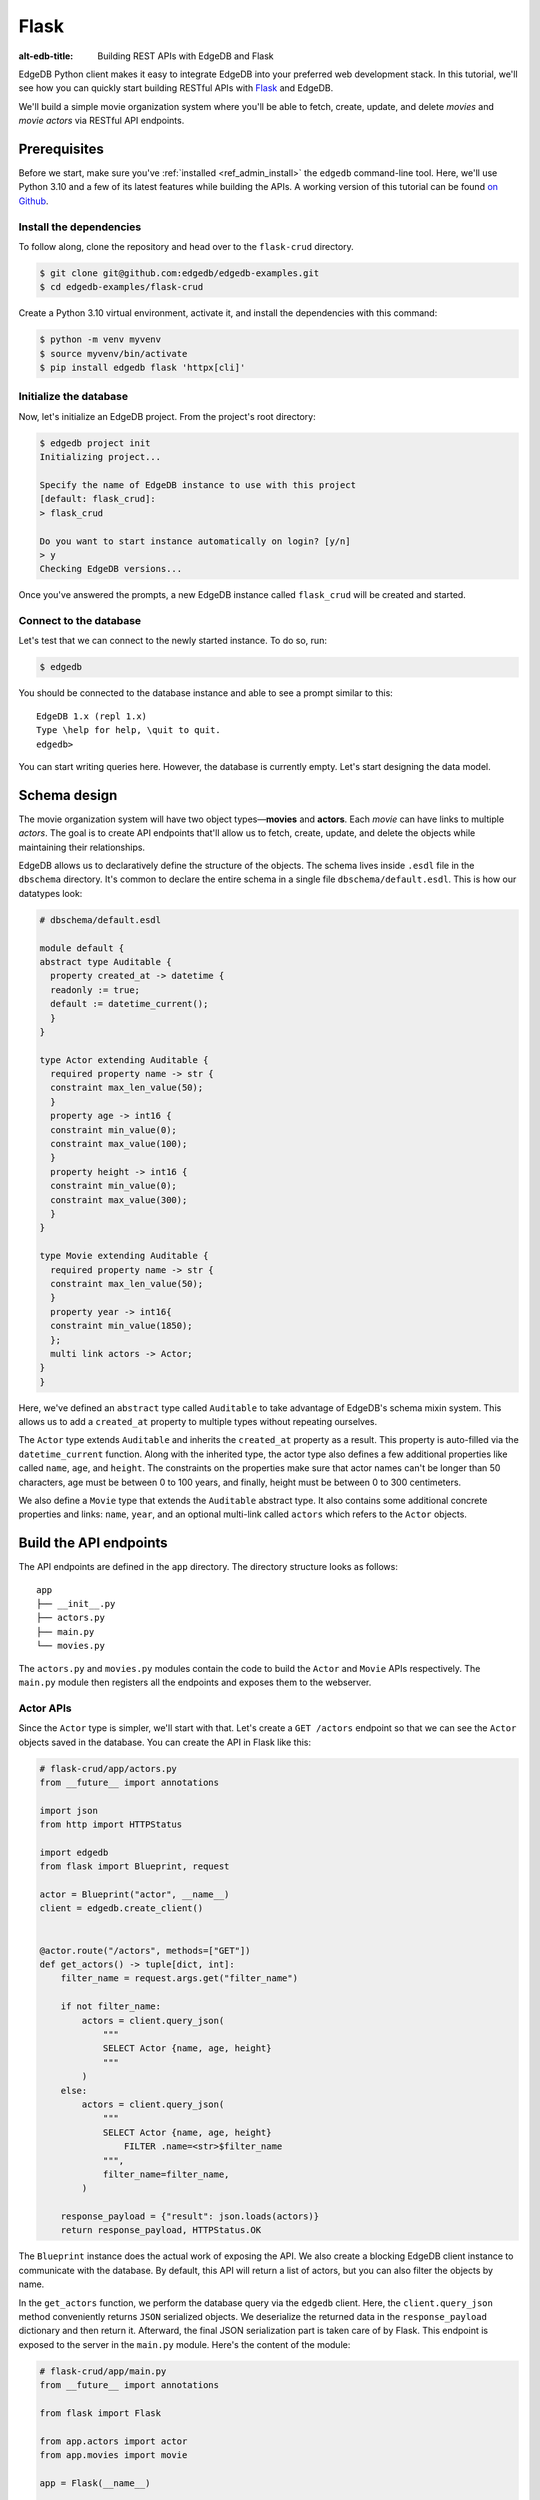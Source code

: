 .. _ref_guide_rest_apis_with_flask:

=====
Flask
=====

:alt-edb-title: Building REST APIs with EdgeDB and Flask

EdgeDB Python client makes it easy to integrate EdgeDB into your preferred web development stack. In this tutorial, we'll see how you can quickly start
building RESTful APIs with `Flask <https://flask.palletsprojects.com>`_ and
EdgeDB.

We'll build a simple movie organization system where you'll be able to fetch,
create, update, and delete *movies* and *movie actors* via RESTful API
endpoints.

Prerequisites
=============

Before we start, make sure you've :ref:`installed <ref_admin_install>` the
``edgedb`` command-line tool. Here, we'll use Python 3.10 and a few of its
latest features while building the APIs. A working version of this tutorial can
be found `on Github
<https://github.com/edgedb/edgedb-examples/tree/main/flask-crud>`_.


Install the dependencies
^^^^^^^^^^^^^^^^^^^^^^^^

To follow along, clone the repository and head over to the ``flask-crud``
directory.


.. code-block:: bash

    $ git clone git@github.com:edgedb/edgedb-examples.git
    $ cd edgedb-examples/flask-crud

Create a Python 3.10 virtual environment, activate it, and install the
dependencies with this command:

.. code-block:: bash

    $ python -m venv myvenv
    $ source myvenv/bin/activate
    $ pip install edgedb flask 'httpx[cli]'


Initialize the database
^^^^^^^^^^^^^^^^^^^^^^^

Now, let's initialize an EdgeDB project. From the project's root directory:

.. code-block:: bash

    $ edgedb project init
    Initializing project...

    Specify the name of EdgeDB instance to use with this project
    [default: flask_crud]:
    > flask_crud

    Do you want to start instance automatically on login? [y/n]
    > y
    Checking EdgeDB versions...

Once you've answered the prompts, a new EdgeDB instance called ``flask_crud``
will be created and started.


Connect to the database
^^^^^^^^^^^^^^^^^^^^^^^

Let's test that we can connect to the newly started instance. To do so, run:

.. code-block:: bash

    $ edgedb

You should be connected to the database instance and able to see a prompt
similar to this:

::

    EdgeDB 1.x (repl 1.x)
    Type \help for help, \quit to quit.
    edgedb>

You can start writing queries here. However, the database is currently
empty. Let's start designing the data model.

Schema design
=============

The movie organization system will have two object types—**movies** and
**actors**. Each *movie* can have links to multiple *actors*. The goal is to
create API endpoints that'll allow us to fetch, create, update, and delete the
objects while maintaining their relationships.

EdgeDB allows us to declaratively define the structure of the objects. The
schema lives inside ``.esdl`` file in the ``dbschema`` directory. It's
common to declare the entire schema in a single file ``dbschema/default.esdl``.
This is how our datatypes look:

.. code-block:: sdl

    # dbschema/default.esdl

    module default {
    abstract type Auditable {
      property created_at -> datetime {
      readonly := true;
      default := datetime_current();
      }
    }

    type Actor extending Auditable {
      required property name -> str {
      constraint max_len_value(50);
      }
      property age -> int16 {
      constraint min_value(0);
      constraint max_value(100);
      }
      property height -> int16 {
      constraint min_value(0);
      constraint max_value(300);
      }
    }

    type Movie extending Auditable {
      required property name -> str {
      constraint max_len_value(50);
      }
      property year -> int16{
      constraint min_value(1850);
      };
      multi link actors -> Actor;
    }
    }

Here, we've defined an ``abstract`` type called ``Auditable`` to take advantage
of EdgeDB's schema mixin system. This allows us to add a ``created_at``
property to multiple types without repeating ourselves.

The ``Actor`` type extends ``Auditable`` and inherits the ``created_at``
property as a result. This property is auto-filled via the ``datetime_current``
function. Along with the inherited type, the actor type also defines a few
additional properties like called ``name``, ``age``, and ``height``. The
constraints on the properties make sure that actor names can't be longer than
50 characters, age must be between 0 to 100 years, and finally, height must be
between 0 to 300 centimeters.

We also define a ``Movie`` type that extends the ``Auditable`` abstract type.
It also contains some additional concrete properties and links: ``name``,
``year``, and an optional multi-link called ``actors`` which refers to the
``Actor`` objects.

Build the API endpoints
=======================

The API endpoints are defined in the ``app`` directory. The directory structure
looks as follows:

::

    app
    ├── __init__.py
    ├── actors.py
    ├── main.py
    └── movies.py

The ``actors.py`` and ``movies.py`` modules contain the code to build the
``Actor`` and ``Movie`` APIs respectively. The ``main.py`` module then
registers all the endpoints and exposes them to the webserver.


Actor APIs
^^^^^^^^^^

Since the ``Actor`` type is simpler, we'll start with that. Let's
create a ``GET /actors`` endpoint so that we can see the ``Actor``
objects saved in the database. You can create the API in Flask like this:

.. code-block:: python

    # flask-crud/app/actors.py
    from __future__ import annotations

    import json
    from http import HTTPStatus

    import edgedb
    from flask import Blueprint, request

    actor = Blueprint("actor", __name__)
    client = edgedb.create_client()


    @actor.route("/actors", methods=["GET"])
    def get_actors() -> tuple[dict, int]:
        filter_name = request.args.get("filter_name")

        if not filter_name:
            actors = client.query_json(
                """
                SELECT Actor {name, age, height}
                """
            )
        else:
            actors = client.query_json(
                """
                SELECT Actor {name, age, height}
                    FILTER .name=<str>$filter_name
                """,
                filter_name=filter_name,
            )

        response_payload = {"result": json.loads(actors)}
        return response_payload, HTTPStatus.OK


The ``Blueprint`` instance does the actual work of exposing the API. We also
create a blocking EdgeDB client instance to communicate with the database. By
default, this API will return a list of actors, but you can also filter the
objects by name.

In the ``get_actors`` function, we perform the database query via the
``edgedb`` client. Here, the ``client.query_json`` method conveniently returns
``JSON`` serialized objects. We deserialize the returned data in the
``response_payload`` dictionary and then return it. Afterward, the final JSON
serialization part is taken care of by Flask. This endpoint is exposed to the
server in the ``main.py`` module. Here's the content of the module:

.. code-block:: python

    # flask-crud/app/main.py
    from __future__ import annotations

    from flask import Flask

    from app.actors import actor
    from app.movies import movie

    app = Flask(__name__)

    app.register_blueprint(actor)
    app.register_blueprint(movie)


To test the endpoint, go to the ``flask-crud`` directory and run:

.. code-block:: bash

    $ export FLASK_APP=app.main:app && flask run --reload

This will start the development server and make it accessible via port 5000.
Earlier, we installed the `HTTPx <https://www.python-httpx.org/>`_ client
library to make HTTP requests programmatically. It also comes with a neat
command-line tool that we'll use to test our API.

While the development server is running, on a new console, run:

.. code-block:: bash

    $ httpx -m GET http://localhost:5000/actors

You'll see the following output on the console:

::

    HTTP/1.1 200 OK
    Server: Werkzeug/2.1.1 Python/3.10.4
    Date: Wed, 27 Apr 2022 18:58:38 GMT
    Content-Type: application/json
    Content-Length: 2

    {
      "result": []
    }

Our request yielded an empty list because the database is currently empty.
Let's create the ``POST /actors`` endpoint to start saving actors in the
database. The POST endpoint can be built similarly:

.. code-block:: python

    # flask-crud/app/actors.py
    ...
    @actor.route("/actors", methods=["POST"])
    def post_actor() -> tuple[dict, int]:
        incoming_payload = request.json

        # Data validation.
        if not incoming_payload:
            return {
                "error": "Bad request"
            }, HTTPStatus.BAD_REQUEST

        if not (name := incoming_payload.get("name")):
            return {
                "error": "Field 'name' is required."
            }, HTTPStatus.BAD_REQUEST

        if len(name) > 50:
            return {
                "error": "Field 'name' cannot be longer than 50 "
                         "characters."
            }, HTTPStatus.BAD_REQUEST

        if age := incoming_payload.get("age"):
            if 0 <= age <= 100:
                return {
                    "error": "Field 'age' must be between 0 "
                    "and 100."
                }, HTTPStatus.BAD_REQUEST

        if height := incoming_payload.get("height"):
            if not 0 <= height <= 300:
                return {
                    "error": "Field 'height' must between 0 and "
                             "300 cm."
                }, HTTPStatus.BAD_REQUEST

        # Create object.
        actor = client.query_single_json(
            """
            WITH name:=<str>$name,
                age:=<optional int16>$age,
                height:=<optional int16>$height
                SELECT (
                    INSERT Actor {
                        name:=name, age:=age, height:=height
                    }
                ){name, age, height};
            """,
            name=name,
            age=age,
            height=height,
        )
        response_payload = {"result": json.loads(actor)}
        return response_payload, HTTPStatus.CREATED


In the above snippet, we perform data validation in the conditional blocks and
then make the query to create the object in the database. For now, we'll only
allow creating a single object per request. The ``client.query_single_json``
ensures that we're creating and returning only one object. Inside the query
string, notice, how we're using ``<optional type>`` to deal with the optional
fields. If the user doesn't provide the value of an optional field like ``age``
or ``height``, it'll be defaulted to ``null``.

To test it out, make a request as follows:

.. code-block:: bash

    $ httpx -m POST http://localhost:5000/actors \
            -j '{"name" : "Robert Downey Junior"}'

The output should look similar to this:

::

    HTTP/1.1 201 CREATED
    ...

    {
      "result": {
        "age": null,
        "height": null,
        "name": "Robert Downey Junior"
      }
    }


Before we move on to the next step, create 2 more actors called ``Chris Evans``
and ``Natalie Portman``. Now that we have some data in the database, let's
make a ``GET`` request to see the objects:

.. code-block:: bash

    $ httpx -m GET http://localhost:5000/actors

The response looks as follows:

::

    HTTP/1.1 200 OK
    ...

    {
      "result": [
        {
          "age": null,
          "height": null,
          "name": "Robert Downey Junior"
        },
        {
          "age": null,
          "height": null,
          "name": "Chris Evans"
        },
        {
          "age": null,
          "height": null,
          "name": "Natalie Portman"
        }
      ]
    }

You can filter the output of the ``GET /actors`` by ``name``. To do so, use the
``filter_name`` query parameter like this:

.. code-block:: bash

    $ httpx -m GET http://localhost:5000/actors \
            -p filter_name "Robert Downey Junior"

Doing this will only display the data of a single object:

::

    HTTP/1.1 200 OK

    {
      "result": [
        {
          "age": null,
          "height": null,
          "name": "Robert Downey Junior"
        }
      ]
    }

Once you've done that, we can move on to the next step of building the
``PUT /actors`` endpoint to update the actor data. It can be built like this:


.. code-block:: python

    # flask-crud/app/actors.py
    ...
    @actor.route("/actors", methods=["PUT"])
    def put_actors() -> tuple[dict, int]:
        incoming_payload = request.json
        filter_name = request.args.get("filter_name")

        # Data validation.
        if not incoming_payload:
            return {
                "error": "Bad request"
            }, HTTPStatus.BAD_REQUEST

        if not filter_name:
            return {
                "error": "Query parameter 'filter_name' must "
                "be provided",
            }, HTTPStatus.BAD_REQUEST

        if (name:=incoming_payload.get("name")) and len(name) > 50:
            return {
                "error": "Field 'name' cannot be longer than "
                "50 characters."
            }, HTTPStatus.BAD_REQUEST

        if age := incoming_payload.get("age"):
            if age <= 0:
                return {
                    "error": "Field 'age' cannot be less than "
                    "or equal to 0."
                }, HTTPStatus.BAD_REQUEST

        if height := incoming_payload.get("height"):
            if not 0 <= height <= 300:
                return {
                    "error": "Field 'height' must between 0 "
                    "and 300 cm."
                }, HTTPStatus.BAD_REQUEST

        # Update object.
        actors = client.query_json(
            """
            WITH filter_name:=<str>$filter_name,
                name:=<optional str>$name,
                age:=<optional int16>$age,
                height:=<optional int16>$height
                SELECT (
                    UPDATE Actor FILTER .name=filter_name
                    SET {
                        name:=name ?? .name,
                        age:=age ?? .age,
                        height:=height ?? .height
                    }
                ){name, age, height};""",
            filter_name=filter_name,
            name=name,
            age=age,
            height=height,
        )
        response_payload = {"result": json.loads(actors)}
        return response_payload, HTTPStatus.OK

Here, we'll isolate the intended object that we want to update by filtering the
actors with the ``filter_name`` parameter. For example, if you wanted to update
the properties of ``Robert Downey Junior``, the value of the ``filter_name``
query parameter would be ``Robert Downey Junor``. The coalesce operator ``??``
in the query string makes sure that the API user can selectively update the
properties of the target object and the other properties keep their existing
values.

The following command updates the ``age`` and ``height`` of
``Robert Downey Junior``.

.. code-block:: bash

    $ httpx -m PUT http://localhost:5000/actors \
            -p filter_name "Robert Downey Junior" \
            -j '{"age": 57, "height": 173}'

This will return:

::

    HTTP/1.1 200 OK
    ...
    {
      "result": [
        {
          "age": 57,
          "height": 173,
          "name": "Robert Downey Junior"
        }
      ]
    }

Another API that we'll need to cover is the ``DELETE /actors`` endpoint. It'll
allow us to query the name of the targeted object and delete that. The code
looks similar to the ones you've already seen:


.. code-block:: python

    # flask-crud/app/actors.py
    ...

    @actor.route("/actors", methods=["DELETE"])
    def delete_actors() -> tuple[dict, int]:
        if not (filter_name := request.args.get("filter_name")):
            return {
                "error": "Query parameter 'filter_name' must "
                "be provided",
            }, HTTPStatus.BAD_REQUEST

        try:
            actors = client.query_json(
                """SELECT (
                    DELETE Actor
                    FILTER .name=<str>$filter_name
                ) {name}
                """,
                filter_name=filter_name,
            )
        except edgedb.errors.ConstraintViolationError:
            return (
                {
                    "error": f"Cannot delete '{filter_name}. "
                    "Actor is associated with at least one movie."
                },
                HTTPStatus.BAD_REQUEST,
            )

        response_payload = {"result": json.loads(actors)}
        return response_payload, HTTPStatus.OK


This endpoint will simply delete the requested actor if the actor isn't
attached to any movie. If the targeted object is attached to a movie, then API
will throw an HTTP 400 (bad request) error and refuse to delete the object. To
delete ``Natalie Portman``, on your console, run:

.. code-block:: bash

    $ httpx -m DELETE http://localhost:5000/actors \
            -p filter_name "Natalie Portman"

That'll return:

::

    HTTP/1.1 200 OK
    ...

    {
      "result": [
        {
          "name": "Natalie Portman"
        }
      ]
    }

Movie APIs
^^^^^^^^^^

The movie APIs are built in a similar manner as the actor APIs. Let's look at
how the ``POST /movies`` endpoint is created and then we'll introspect the
objects created with this API via the ``GET /movies`` endpoint.

Take a look at how the POST API is built:


.. code-block:: python

    # flask-crud/app/movies.py
    from __future__ import annotations

    import json
    from http import HTTPStatus

    import edgedb
    from flask import Blueprint, request

    movie = Blueprint("movie", __name__)
    client = edgedb.create_client()

    @movie.route("/movies", methods=["POST"])
    def post_movie() -> tuple[dict, int]:
        incoming_payload = request.json

        # Data validation.
        if not incoming_payload:
            return {
                "error": "Bad request"
            }, HTTPStatus.BAD_REQUEST

        if not (name := incoming_payload.get("name")):
            return {
                "error": "Field 'name' is required."
            }, HTTPStatus.BAD_REQUEST

        if len(name) > 50:
            return {
                "error": "Field 'name' cannot be longer than "
                "50 characters."
            }, HTTPStatus.BAD_REQUEST

        if year := incoming_payload.get("year"):
            if year < 1850:
                return {
                    "error": "Field 'year' cannot be less "
                    "than 1850."
                }, HTTPStatus.BAD_REQUEST

        actor_names = incoming_payload.get("actor_names")

        # Create object.
        movie = client.query_single_json(
            """
            WITH name:=<str>$name,
                year:=<optional int16>$year,
                actor_names:=<optional array<str>>$actor_names
                SELECT (
                    INSERT Movie {
                    name:=name, year:=year,
                    actors:=(
                        SELECT DETACHED Actor FILTER
                        .name in array_unpack(actor_names))
                    }
                ){name, year, actors: {name, age, height}};
            """,
            name=name,
            year=year,
            actor_names=actor_names,
        )
        response_payload = {"result": json.loads(movie)}
        return response_payload, HTTPStatus.CREATED

Like the ``POST /actors`` API, conditional blocks validate the shape of the
incoming data and the ``client.query_json`` method creates the object in the
database. EdgeQL allows us to perform insertion and selection of data fields
at the same time in a single query. One thing that's different here is that the
``POST /movies`` API also accepts an optional field called ``actor_names``
where the user can provide an array of actor names. The backend will associate
the actors with the movie object if those actors exist in the database.

Here's how you'd create a movie:

.. code-block:: bash

    $ httpx -m POST http://localhost:5000/movies \
            -j '{
                  "name" : "Avengers Assemble",
                  "year": 2012,
                  "actor_names": [
                      "Robert Downey Junior",
                      "Chris Evans"
                    ]
                }'

That'll return:

::

    HTTP/1.1 201 CREATED
    ...
    {
      "result": {
        "actors": [
          {
            "age": null,
            "height": null,
            "name": "Chris Evans"
          },
          {
            "age": 57,
            "height": 173,
            "name": "Robert Downey Junior"
          }
        ],
        "name": "Avengers Assemble",
        "year": 2012
      }
    }

You can also use the ``GET /movies`` endpoint to list and filter the movie
objects. To locate the ``Avenger Assemble`` movie, you'd use the
``filter_name`` parameter with the GET API as follows:

.. code-block:: bash

    $ httpx -m GET http://localhost:5000/movies \
            -p 'name' 'Avengers Assemble'

That'll return:

::

    HTTP/1.1 200 OK
    ...
    {
      "result": [
        {
          "actors": [
            {
              "age": null,
              "name": "Chris Evans"
            },
            {
              "age": 57,
              "name": "Robert Downey Junior"
            }
          ],
          "name": "Avengers Assemble",
          "year": 2012
        }
      ]
    }

Take a look at the ``app/movies.py`` file to see how the ``PUT /movies`` and
``DELETE /movies`` endpoints are constructed similarly.
